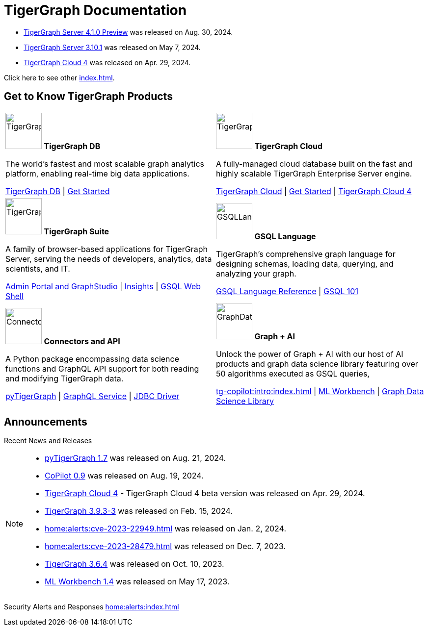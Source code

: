 = TigerGraph Documentation
:navtitle: home
:page-role: home

====
* xref:4.1@tigergraph-server:release-notes:index.adoc[TigerGraph Server 4.1.0 Preview] was released on Aug. 30, 2024.

* xref:3.10@tigergraph-server:release-notes:index.adoc#_fixed_and_improved_in_3_10_1[TigerGraph Server 3.10.1] was released on May 7, 2024.

* xref:cloud4:overview:index.adoc[TigerGraph Cloud 4] was released on Apr. 29, 2024.

Click here to see other xref:index.adoc#_announcements[].
====

== Get to Know TigerGraph Products
[.home-card,cols="2",grid=none,frame=none, separator=¦]
|===
¦
image:tg_database-homecard.png[alt=TigerGraphDB,width=74,height=74]
*TigerGraph DB*

The world’s fastest and most scalable graph analytics platform, enabling real-time big data applications.

xref:tigergraph-server:intro:index.adoc[TigerGraph DB] |
xref:tigergraph-server:getting-started:index.adoc[Get Started]

¦
image:cloudIcon-homecard.png[alt=TigerGraphCloud,width=74,height=74]
*TigerGraph Cloud*

A fully-managed cloud database built on the fast and highly scalable TigerGraph Enterprise Server engine.

xref:cloud:start:overview.adoc[TigerGraph Cloud] |
xref:cloud:start:get_started.adoc[Get Started] |
xref:cloud4:overview:index.adoc[TigerGraph Cloud 4]

¦
image:tg_suites-homecard.png[alt=TigerGraphSuite,width=74,height=74]
*TigerGraph Suite*

A family of browser-based applications for TigerGraph Server, serving the needs of developers, analytics, data scientists, and IT.

xref:gui:intro:index.adoc[Admin Portal and GraphStudio] |
xref:insights:intro:index.adoc[Insights] |
xref:tigergraph-server:gsql-shell:index.adoc[GSQL Web Shell]

¦
image:gsqlLangaugeRef_Icon.png[alt=GSQLLanguage,width=74,height=74]
*GSQL Language*

TigerGraph's comprehensive graph language for designing schemas, loading data, querying, and analyzing your graph.

xref:gsql-ref:intro:index.adoc[GSQL Language Reference] |
xref:gsql-ref:tutorials:gsql-101/index.adoc[GSQL 101]

¦
image:connectors-homecard.png[alt=ConnectorsandAPI,width=74,height=74]
*Connectors and API*

A Python package encompassing data science functions and
GraphQL API support for both reading and modifying TigerGraph data.

xref:pytigergraph:intro:index.adoc[pyTigerGraph] |
xref:graphql:ROOT:index.adoc[GraphQL Service] |
https://github.com/tigergraph/ecosys/tree/master/tools/etl/tg-jdbc-driver[JDBC Driver]

¦
image:graphdatasci-homecard.png[alt=GraphDataScience,width=74,height=74]
*Graph + AI*

Unlock the power of Graph + AI with our host of AI products
and graph data science library featuring over 50 algorithms executed as GSQL queries,

xref:tg-copilot:intro:index.adoc[] |
xref:ml-workbench:intro:index.adoc[ML Workbench] |
xref:graph-ml:intro:index.adoc[Graph Data Science Library]

|===

== Announcements
Recent News and Releases

[NOTE]
====
* xref:1.7@pytigergraph:release-notes:index.adoc[pyTigerGraph 1.7] was released on Aug. 21, 2024.
* xref:0.9@tg-copilot:intro:index.adoc[CoPilot 0.9] was released on Aug. 19, 2024.
* xref:cloud4:overview:index.adoc[TigerGraph Cloud 4] - TigerGraph Cloud 4 beta version was released on Apr. 29, 2024.
//* xref:1.6@pytigergraph:release-notes:index.adoc[pyTigerGraph 1.6] was released on Apr. 29, 2024.
//* xref:tigergraph-server:release-notes:index.adoc[TigerGraph 3.10.0] preview version was released on Mar. 13, 2024.
* xref:3.9@tigergraph-server:release-notes:index.adoc#_fixed_and_improved_in_3_9_3_3[TigerGraph 3.9.3-3] was released on Feb. 15, 2024.
* xref:home:alerts:cve-2023-22949.adoc[] was released on Jan. 2, 2024.
* xref:home:alerts:cve-2023-28479.adoc[] was released on Dec. 7, 2023.
* xref:3.6@tigergraph-server:release-notes:index.adoc[TigerGraph 3.6.4] was released on Oct. 10, 2023.
* xref:1.4@ml-workbench:faq:release-notes.adoc[ML Workbench 1.4] was released on May 17, 2023.
====

Security Alerts and Responses
xref:home:alerts:index.adoc[]
